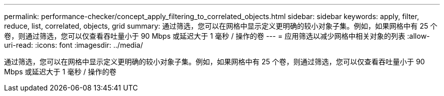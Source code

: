 ---
permalink: performance-checker/concept_apply_filtering_to_correlated_objects.html 
sidebar: sidebar 
keywords: apply, filter, reduce, list, correlated, objects, grid 
summary: 通过筛选，您可以在网格中显示定义更明确的较小对象子集。例如，如果网格中有 25 个卷，则通过筛选，您可以仅查看吞吐量小于 90 Mbps 或延迟大于 1 毫秒 / 操作的卷 
---
= 应用筛选以减少网格中相关对象的列表
:allow-uri-read: 
:icons: font
:imagesdir: ../media/


[role="lead"]
通过筛选，您可以在网格中显示定义更明确的较小对象子集。例如，如果网格中有 25 个卷，则通过筛选，您可以仅查看吞吐量小于 90 Mbps 或延迟大于 1 毫秒 / 操作的卷

